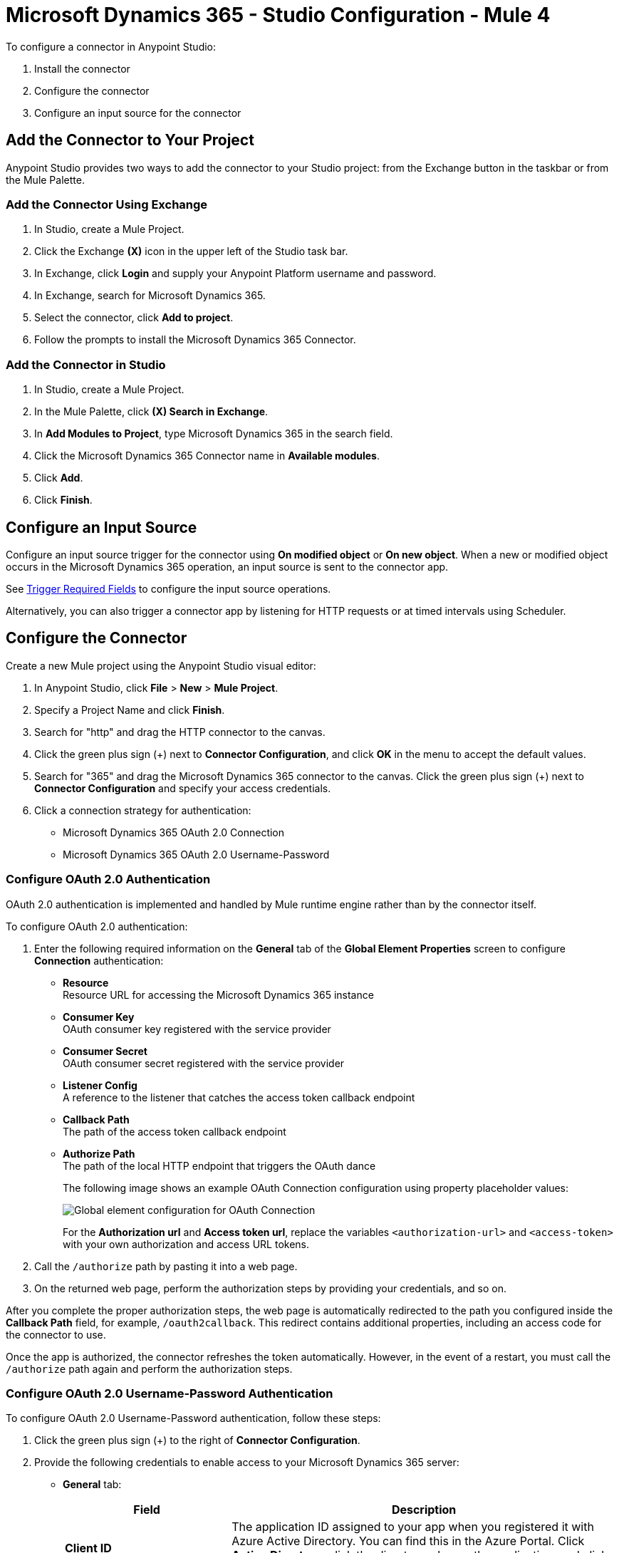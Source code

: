= Microsoft Dynamics 365 - Studio Configuration - Mule 4

To configure a connector in Anypoint Studio:

. Install the connector
. Configure the connector
. Configure an input source for the connector

== Add the Connector to Your Project

Anypoint Studio provides two ways to add the connector to your Studio project: from the Exchange
button in the taskbar or from the Mule Palette.

=== Add the Connector Using Exchange

. In Studio, create a Mule Project.
. Click the Exchange *(X)* icon in the upper left of the Studio task bar.
. In Exchange, click *Login* and supply your Anypoint Platform username and password.
. In Exchange, search for Microsoft Dynamics 365.
. Select the connector, click *Add to project*.
. Follow the prompts to install the Microsoft Dynamics 365 Connector.

=== Add the Connector in Studio

. In Studio, create a Mule Project.
. In the Mule Palette, click *(X) Search in Exchange*.
. In *Add Modules to Project*, type Microsoft Dynamics 365 in the search field.
. Click the Microsoft Dynamics 365 Connector name in *Available modules*.
. Click *Add*.
. Click *Finish*.

== Configure an Input Source

Configure an input source trigger for the connector using *On modified object* or *On new object*. When a new or modified
object occurs in the Microsoft Dynamics 365 operation, an input source is sent to the connector app.

See xref:index.adoc#trigger-required-fields[Trigger Required Fields] to configure the
input source operations.

Alternatively, you can also trigger a connector app by listening for HTTP requests or at timed intervals using Scheduler.

== Configure the Connector

Create a new Mule project using the Anypoint Studio visual editor:

. In Anypoint Studio, click *File* > *New* > *Mule Project*.
. Specify a Project Name and click *Finish*.
. Search for "http" and drag the HTTP connector to the canvas.
. Click the green
plus sign (+) next to *Connector Configuration*, and click *OK* in the menu to accept the default values.
. Search for "365" and drag the Microsoft Dynamics 365 connector to the canvas.
Click the green plus sign (+) next to *Connector Configuration* and specify your access credentials.
. Click a connection strategy for authentication:
+
** Microsoft Dynamics 365 OAuth 2.0 Connection
** Microsoft Dynamics 365 OAuth 2.0 Username-Password

=== Configure OAuth 2.0 Authentication

OAuth 2.0 authentication is implemented and handled by Mule runtime engine rather than by the connector itself.

To configure OAuth 2.0 authentication:

. Enter the following required information on the *General* tab of the *Global Element Properties* screen to configure *Connection* authentication:
* *Resource* +
Resource URL for accessing the Microsoft Dynamics 365 instance
* *Consumer Key* +
OAuth consumer key registered with the service provider
* *Consumer Secret* +
OAuth consumer secret registered with the service provider
* *Listener Config* +
A reference to the listener that catches the access token callback endpoint
* *Callback Path* +
The path of the access token callback endpoint
* *Authorize Path* +
The path of the local HTTP endpoint that triggers the OAuth dance
+
The following image shows an example OAuth Connection configuration using property placeholder values:
+
image::dynamics-oauth-connection.png[Global element configuration for OAuth Connection]
+
For the *Authorization url* and *Access token url*, replace the variables `<authorization-url>` and `<access-token>` with your own authorization and access URL tokens.
. Call the `/authorize` path by pasting it into a web page.
. On the returned web page, perform the authorization steps by providing your credentials, and so on.

After you complete the proper authorization steps, the web page is automatically redirected to the path you configured inside the *Callback Path* field, for example, `/oauth2callback`. This redirect contains additional properties, including an access code for the connector to use.

Once the app is authorized, the connector refreshes the token automatically. However, in the event of a restart, you must call the `/authorize` path again and perform the authorization steps.

=== Configure OAuth 2.0 Username-Password Authentication

To configure OAuth 2.0 Username-Password authentication, follow these steps:

. Click the green plus sign (+) to the right of *Connector Configuration*.
. Provide the following credentials to enable access to your Microsoft Dynamics 365 server:
+
* *General* tab:
+
[%header,cols="30s,70a"]
|===
|Field |Description
|Client ID |The application ID assigned to your app when you registered it with Azure Active Directory. You can find this in the Azure Portal. Click *Active Directory*, click the directory, choose the application, and click *Configure*.
|Client Secret |The application secret that you created in the app registration portal for your app. This should not be used in a native app, because client secrets cannot be reliably stored on devices. This is required for web apps and web APIs, which have the ability to store the client secret securely on the server side.
|Username |User name used to initialize the session
|Password |Password used to authenticate the user
|Resource |The application ID URI of the web API (secured resource). This must be the root URI, without specifing the CRM version: for example, `+https://YOUR_ORG.crm.dynamics.com/+`.
|Token Request Endpoint |The token endpoint that is called to get the access token: for example, `+https://login.windows.net/TENANT_ID/oauth2/token+`, where TENANT_ID is the Azure Active Directory ID.
|===
+
* *Advanced* tab:
+
[%header,cols="30s,70a"]
|===
|Field |Description
|Read Timeout |The duration in milliseconds that the consumer waits for a response before
timing out. Zero (0) means wait forever.
|Connection Timeout |The duration in milliseconds that the consumer tries to establish a connection before timing out. Zero (0) means wait forever.
|===
+
. Click *Test Connection* to ensure that your credentials are accepted at the server endpoint.
. If present, click *Enable DataSense* to let your application acquire metadata from the server.

== Run a Flow

. In Package Explorer, right-click your project's name and click *Run As* > *Mule Application*.
. Check the console to see when the application starts.
You should see messages such as these if no errors occur:

[source,text,linenums]
----
************************************************************
INFO  2019-10-14 22:12:42,003 [main] org.mule.module.launcher.DeploymentDirectoryWatcher:
++++++++++++++++++++++++++++++++++++++++++++++++++++++++++++
+ Mule is up and kicking (every 5000ms)                    +
++++++++++++++++++++++++++++++++++++++++++++++++++++++++++++
INFO  2019-10-14 22:12:42,006 [main] org.mule.module.launcher.StartupSummaryDeploymentListener:
**********************************************************
*  - - + DOMAIN + - -               * - - + STATUS + - - *
**********************************************************
* default                           * DEPLOYED           *
**********************************************************

************************************************************************
* - - + APPLICATION + - -   * - - + DOMAIN + - -  * - - + STATUS + - - *
************************************************************************
* myapp                     * default             * DEPLOYED           *
************************************************************************
----

== Next Step

After configuring the Microsoft Dynamics 365 Connector for use in Studio, see the
xref:microsoft-dynamics-365-connector-examples.adoc[Examples]
topic for more configuration information.

== See Also

* https://help.mulesoft.com[MuleSoft Help Center]
